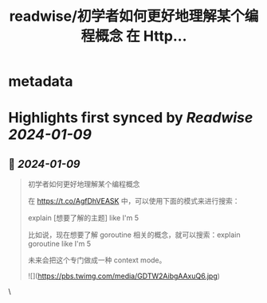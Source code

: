:PROPERTIES:
:title: readwise/初学者如何更好地理解某个编程概念 在 Http...
:END:


* metadata
:PROPERTIES:
:author: [[Tisoga on Twitter]]
:full-title: "初学者如何更好地理解某个编程概念 在 Http..."
:category: [[tweets]]
:url: https://twitter.com/Tisoga/status/1744255324947988640
:image-url: https://pbs.twimg.com/profile_images/1735561740136681472/b3-0se7w.jpg
:END:

* Highlights first synced by [[Readwise]] [[2024-01-09]]
** 📌 [[2024-01-09]]
#+BEGIN_QUOTE
初学者如何更好地理解某个编程概念

在 https://t.co/AgfDhVEASK 中，可以使用下面的模式来进行搜索：

explain [想要了解的主题] like I'm 5

比如说，现在想要了解 goroutine 相关的概念，就可以搜索：explain goroutine like I'm 5

未来会把这个专门做成一种 context mode。 

![](https://pbs.twimg.com/media/GDTW2AibgAAxuQ6.jpg) 
#+END_QUOTE\